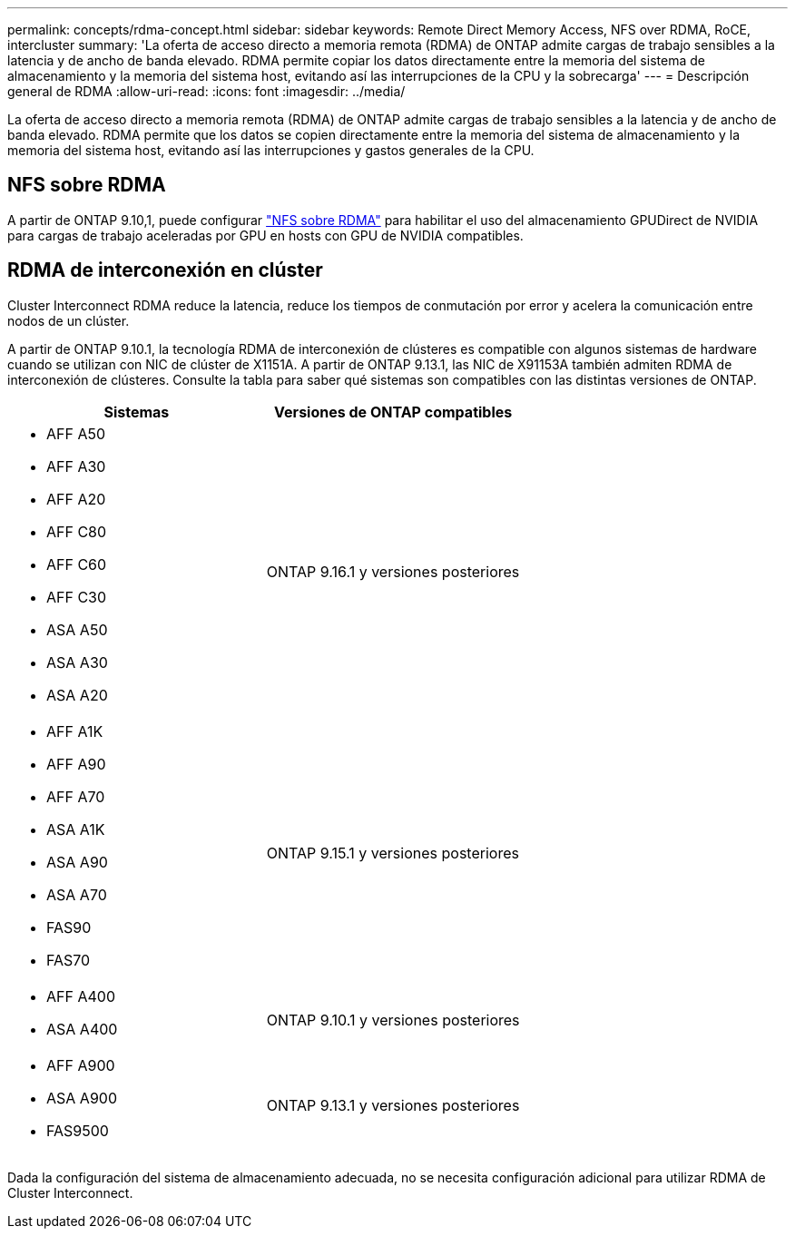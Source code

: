 ---
permalink: concepts/rdma-concept.html 
sidebar: sidebar 
keywords: Remote Direct Memory Access, NFS over RDMA, RoCE, intercluster 
summary: 'La oferta de acceso directo a memoria remota (RDMA) de ONTAP admite cargas de trabajo sensibles a la latencia y de ancho de banda elevado. RDMA permite copiar los datos directamente entre la memoria del sistema de almacenamiento y la memoria del sistema host, evitando así las interrupciones de la CPU y la sobrecarga' 
---
= Descripción general de RDMA
:allow-uri-read: 
:icons: font
:imagesdir: ../media/


[role="lead"]
La oferta de acceso directo a memoria remota (RDMA) de ONTAP admite cargas de trabajo sensibles a la latencia y de ancho de banda elevado. RDMA permite que los datos se copien directamente entre la memoria del sistema de almacenamiento y la memoria del sistema host, evitando así las interrupciones y gastos generales de la CPU.



== NFS sobre RDMA

A partir de ONTAP 9.10,1, puede configurar link:../nfs-rdma/index.html["NFS sobre RDMA"] para habilitar el uso del almacenamiento GPUDirect de NVIDIA para cargas de trabajo aceleradas por GPU en hosts con GPU de NVIDIA compatibles.



== RDMA de interconexión en clúster

Cluster Interconnect RDMA reduce la latencia, reduce los tiempos de conmutación por error y acelera la comunicación entre nodos de un clúster.

A partir de ONTAP 9.10.1, la tecnología RDMA de interconexión de clústeres es compatible con algunos sistemas de hardware cuando se utilizan con NIC de clúster de X1151A. A partir de ONTAP 9.13.1, las NIC de X91153A también admiten RDMA de interconexión de clústeres. Consulte la tabla para saber qué sistemas son compatibles con las distintas versiones de ONTAP.

|===
| Sistemas | Versiones de ONTAP compatibles 


 a| 
* AFF A50
* AFF A30
* AFF A20
* AFF C80
* AFF C60
* AFF C30
* ASA A50
* ASA A30
* ASA A20

| ONTAP 9.16.1 y versiones posteriores 


 a| 
* AFF A1K
* AFF A90
* AFF A70
* ASA A1K
* ASA A90
* ASA A70
* FAS90
* FAS70

| ONTAP 9.15.1 y versiones posteriores 


 a| 
* AFF A400
* ASA A400

| ONTAP 9.10.1 y versiones posteriores 


 a| 
* AFF A900
* ASA A900
* FAS9500

| ONTAP 9.13.1 y versiones posteriores 
|===
Dada la configuración del sistema de almacenamiento adecuada, no se necesita configuración adicional para utilizar RDMA de Cluster Interconnect.
